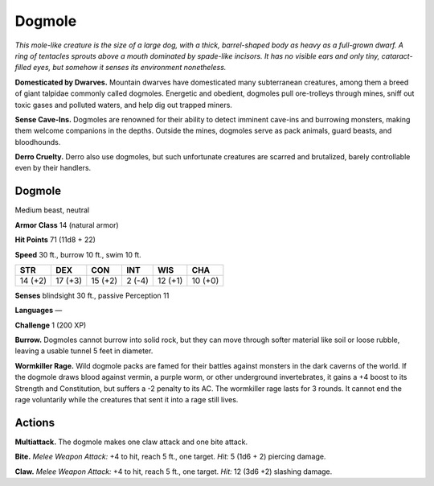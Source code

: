 
.. _tob:dogmole:

Dogmole
-------

*This mole-like creature is the size of a large dog, with a thick,
barrel-shaped body as heavy as a full-grown dwarf. A ring of
tentacles sprouts above a mouth dominated by spade-like incisors.
It has no visible ears and only tiny, cataract-filled eyes, but
somehow it senses its environment nonetheless.*

**Domesticated by Dwarves.** Mountain dwarves have
domesticated many subterranean creatures, among them a breed
of giant talpidae commonly called dogmoles. Energetic and
obedient, dogmoles pull ore-trolleys through mines, sniff out
toxic gases and polluted waters, and help dig out trapped miners.

**Sense Cave-Ins.** Dogmoles are renowned for their ability to
detect imminent cave-ins and burrowing monsters, making
them welcome companions in the depths. Outside the mines,
dogmoles serve as pack animals, guard beasts, and bloodhounds.

**Derro Cruelty.** Derro also use dogmoles, but such
unfortunate creatures are scarred and brutalized, barely
controllable even by their handlers.

Dogmole
~~~~~~~

Medium beast, neutral

**Armor Class** 14 (natural armor)

**Hit Points** 71 (11d8 + 22)

**Speed** 30 ft., burrow 10 ft., swim 10 ft.

+-----------+-----------+-----------+-----------+-----------+-----------+
| STR       | DEX       | CON       | INT       | WIS       | CHA       |
+===========+===========+===========+===========+===========+===========+
| 14 (+2)   | 17 (+3)   | 15 (+2)   | 2 (-4)    | 12 (+1)   | 10 (+0)   |
+-----------+-----------+-----------+-----------+-----------+-----------+

**Senses** blindsight 30 ft., passive Perception 11

**Languages** —

**Challenge** 1 (200 XP)

**Burrow.** Dogmoles cannot burrow into solid rock, but they can
move through softer material like soil or loose rubble, leaving
a usable tunnel 5 feet in diameter.

**Wormkiller Rage.** Wild dogmole packs are famed for their
battles against monsters in the dark caverns of the world. If
the dogmole draws blood against vermin, a purple worm, or
other underground invertebrates, it gains a +4 boost to its
Strength and Constitution, but suffers a -2 penalty to its AC.
The wormkiller rage lasts for 3 rounds. It cannot end the rage
voluntarily while the creatures that sent it into a rage still lives.

Actions
~~~~~~~

**Multiattack.** The dogmole makes one claw attack and one bite
attack.

**Bite.** *Melee Weapon Attack:* +4 to hit, reach 5 ft., one target.
*Hit:* 5 (1d6 + 2) piercing damage.

**Claw.** *Melee Weapon Attack:* +4 to hit, reach 5 ft., one target.
*Hit:* 12 (3d6 +2) slashing damage.
